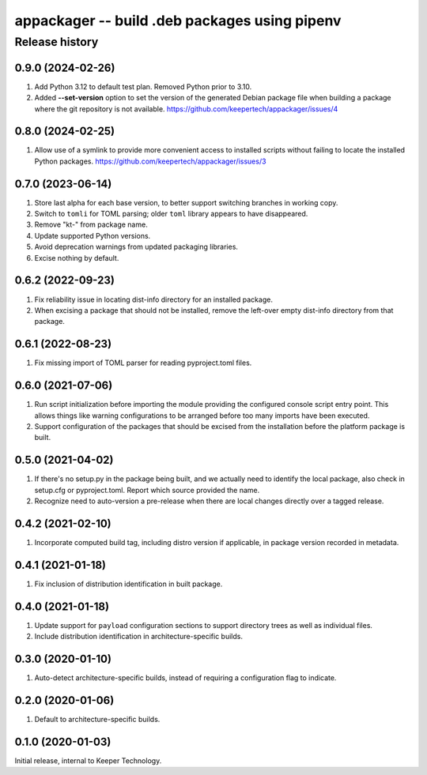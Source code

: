 ==============================================
appackager -- build .deb packages using pipenv
==============================================


Release history
---------------


0.9.0 (2024-02-26)
~~~~~~~~~~~~~~~~~~

#. Add Python 3.12 to default test plan.  Removed Python prior to 3.10.
#. Added **--set-version** option to set the version of the generated Debian
   package file when building a package where the git repository is not
   available.
   https://github.com/keepertech/appackager/issues/4


0.8.0 (2024-02-25)
~~~~~~~~~~~~~~~~~~

#. Allow use of a symlink to provide more convenient access to installed
   scripts without failing to locate the installed Python packages.
   https://github.com/keepertech/appackager/issues/3


0.7.0 (2023-06-14)
~~~~~~~~~~~~~~~~~~

#. Store last alpha for each base version, to better support switching
   branches in working copy.
#. Switch to ``tomli`` for TOML parsing; older ``toml`` library appears
   to have disappeared.
#. Remove "kt-" from package name.
#. Update supported Python versions.
#. Avoid deprecation warnings from updated packaging libraries.
#. Excise nothing by default.


0.6.2 (2022-09-23)
~~~~~~~~~~~~~~~~~~

#. Fix reliability issue in locating dist-info directory for an
   installed package.

#. When excising a package that should not be installed, remove the
   left-over empty dist-info directory from that package.


0.6.1 (2022-08-23)
~~~~~~~~~~~~~~~~~~

#. Fix missing import of TOML parser for reading pyproject.toml files.


0.6.0 (2021-07-06)
~~~~~~~~~~~~~~~~~~

#. Run script initialization before importing the module providing the
   configured console script entry point.  This allows things like
   warning configurations to be arranged before too many imports have
   been executed.

#. Support configuration of the packages that should be excised from the
   installation before the platform package is built.


0.5.0 (2021-04-02)
~~~~~~~~~~~~~~~~~~

#. If there's no setup.py in the package being built, and we actually
   need to identify the local package, also check in setup.cfg or
   pyproject.toml.  Report which source provided the name.

#. Recognize need to auto-version a pre-release when there are local
   changes directly over a tagged release.


0.4.2 (2021-02-10)
~~~~~~~~~~~~~~~~~~

#. Incorporate computed build tag, including distro version if
   applicable, in package version recorded in metadata.


0.4.1 (2021-01-18)
~~~~~~~~~~~~~~~~~~

#. Fix inclusion of distribution identification in built package.


0.4.0 (2021-01-18)
~~~~~~~~~~~~~~~~~~

#. Update support for ``payload`` configuration sections to support
   directory trees as well as individual files.

#. Include distribution identification in architecture-specific builds.


0.3.0 (2020-01-10)
~~~~~~~~~~~~~~~~~~

#. Auto-detect architecture-specific builds, instead of requiring a
   configuration flag to indicate.


0.2.0 (2020-01-06)
~~~~~~~~~~~~~~~~~~

#. Default to architecture-specific builds.


0.1.0 (2020-01-03)
~~~~~~~~~~~~~~~~~~

Initial release, internal to Keeper Technology.
